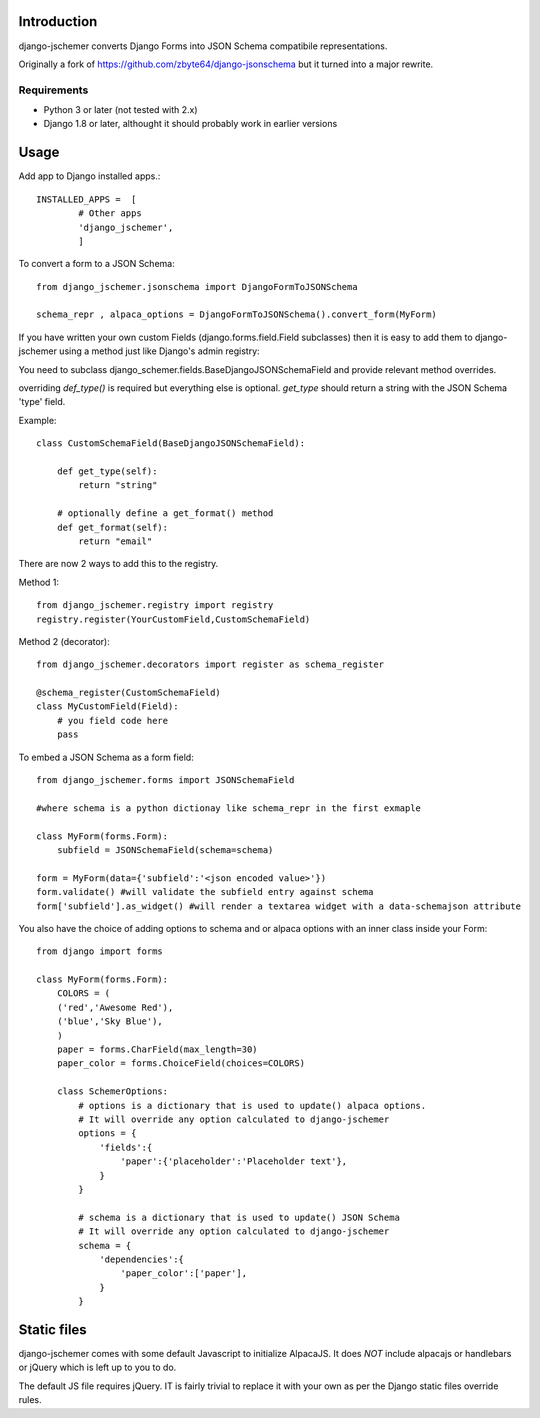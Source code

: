 

============
Introduction
============

django-jschemer converts Django Forms into JSON Schema compatibile representations.

Originally a fork of https://github.com/zbyte64/django-jsonschema but it turned into a major rewrite.


------------
Requirements
------------

* Python 3 or later (not tested with 2.x)
* Django 1.8 or later, althought it should probably work in earlier versions


=====
Usage
=====


Add app to Django installed apps.::

    INSTALLED_APPS =  [
            # Other apps
            'django_jschemer',
            ]


To convert a form to a JSON Schema::

    from django_jschemer.jsonschema import DjangoFormToJSONSchema
    
    schema_repr , alpaca_options = DjangoFormToJSONSchema().convert_form(MyForm)


If you have written your own custom Fields (django.forms.field.Field subclasses) then it is easy to add them
to django-jschemer using a method just like Django's admin registry:

You need to subclass django_schemer.fields.BaseDjangoJSONSchemaField and provide relevant method overrides.

overriding `def_type()` is required but everything else is optional. `get_type` should return a string with the JSON Schema 'type' field.

Example::

    class CustomSchemaField(BaseDjangoJSONSchemaField):
        
        def get_type(self):
            return "string"

        # optionally define a get_format() method
        def get_format(self):
            return "email"


There are now 2 ways to add this to the registry.

Method 1::

    from django_jschemer.registry import registry
    registry.register(YourCustomField,CustomSchemaField)

Method 2 (decorator)::

    from django_jschemer.decorators import register as schema_register

    @schema_register(CustomSchemaField)
    class MyCustomField(Field):
        # you field code here
        pass

    
To embed a JSON Schema as a form field::

    from django_jschemer.forms import JSONSchemaField
    
    #where schema is a python dictionay like schema_repr in the first exmaple
    
    class MyForm(forms.Form):
        subfield = JSONSchemaField(schema=schema)
    
    form = MyForm(data={'subfield':'<json encoded value>'})
    form.validate() #will validate the subfield entry against schema
    form['subfield'].as_widget() #will render a textarea widget with a data-schemajson attribute


You also have the choice of adding options to schema and or alpaca options with an inner class inside your Form::

    from django import forms

    class MyForm(forms.Form):
        COLORS = (
        ('red','Awesome Red'),
        ('blue','Sky Blue'),
        )
        paper = forms.CharField(max_length=30)
        paper_color = forms.ChoiceField(choices=COLORS)

        class SchemerOptions:
            # options is a dictionary that is used to update() alpaca options.
            # It will override any option calculated to django-jschemer
            options = {
                'fields':{
                    'paper':{'placeholder':'Placeholder text'},
                }
            }

            # schema is a dictionary that is used to update() JSON Schema
            # It will override any option calculated to django-jschemer
            schema = {
                'dependencies':{
                    'paper_color':['paper'],
                }
            }


============
Static files
============

django-jschemer comes with some default Javascript to initialize AlpacaJS. It does *NOT* include alpacajs or handlebars or jQuery which is left up to you to do.

The default JS file requires jQuery. IT is fairly trivial to replace it with your own as per the Django static files override rules.
